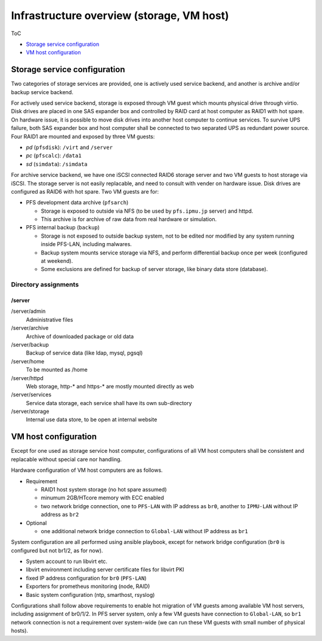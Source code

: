 Infrastructure overview (storage, VM host)
======

ToC

* `Storage service configuration`_
* `VM host configuration`_

Storage service configuration
------

Two categories of storage services are provided, one is actively used service 
backend, and another is archive and/or backup service backend. 

For actively used service backend, storage is exposed through VM guest which 
mounts physical drive through virtio. 
Disk drives are placed in one SAS expander box and controlled by RAID card at 
host computer as RAID1 with hot spare. On hardware issue, it is possible to 
move disk drives into another host computer to continue services. 
To survive UPS failure, both SAS expander box and host computer shall be 
connected to two separated UPS as redundant power source. 
Four RAID1 are mounted and exposed by three VM guests: 

* *pd* (``pfsdisk``): ``/virt`` and ``/server``
* *pc* (``pfscalc``): ``/data1``
* *sd* (``simdata``): ``/simdata``


For archive service backend, we have one iSCSI connected RAID6 storage server 
and two VM guests to host storage via iSCSI. 
The storage server is not easily replacable, and need to consult with vender 
on hardware issue. Disk drives are configured as RAID6 with hot spare. 
Two VM guests are for: 

* PFS development data archive (``pfsarch``)

  * Storage is exposed to outside via NFS 
    (to be used by ``pfs.ipmu.jp`` server) 
    and httpd. 
  * This archive is for archive of raw data from real hardware or simulation. 

* PFS internal backup (``backup``)

  * Storage is not exposed to outside backup system, not to be edited nor 
    modified by any system running inside PFS-LAN, including malwares. 
  * Backup system mounts service storage via NFS, and perform differential 
    backup once per week (configured at weekend). 
  * Some exclusions are defined for backup of server storage, like binary data 
    store (database). 

======
Directory assignments
======

------
/server
------

/server/admin
  Administrative files
/server/archive
  Archive of downloaded package or old data
/server/backup
  Backup of service data (like ldap, mysql, pgsql)
/server/home
  To be mounted as /home
/server/httpd
  Web storage, http-* and https-* are mostly mounted directly as web
/server/services
  Service data storage, each service shall have its own sub-directory
/server/storage
  Internal use data store, to be open at internal website

VM host configuration
------

Except for one used as storage service host computer, 
configurations of all VM host computers shall be consistent and replacable 
without special care nor handling. 

Hardware configuration of VM host computers are as follows.

* Requirement

  * RAID1 host system storage (no hot spare assumed)
  * minumum 2GB/HTcore memory with ECC enabled
  * two network bridge connection, one to ``PFS-LAN`` with IP address as 
    ``br0``, another to ``IPMU-LAN`` without IP address as ``br2``

* Optional

  * one additional network bridge connection to ``Global-LAN`` without IP 
    address as ``br1``

System configuration are all performed using ansible playbook, except for 
network bridge configuration (``br0`` is configured but not br1/2, as for now). 

* System account to run libvirt etc.
* libvirt environment including server certificate files for libvirt PKI
* fixed IP address configuration for ``br0`` (``PFS-LAN``)
* Exporters for prometheus monitoring (node, RAID)
* Basic system configuration (ntp, smarthost, rsyslog)

Configurations shall follow above requirements to enable hot migration of VM 
guests among available VM host servers, including assignment of br0/1/2. 
In PFS server system, only a few VM guests have connection to ``Global-LAN``, 
so ``br1`` network connection is not a requirement over system-wide (we can run 
these VM guests with small number of physical hosts). 

